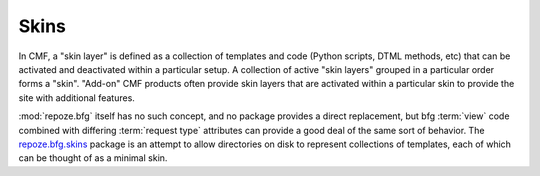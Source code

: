 .. _skins_chapter:

=====
Skins
=====

In CMF, a "skin layer" is defined as a collection of templates and
code (Python scripts, DTML methods, etc) that can be activated and
deactivated within a particular setup.  A collection of active "skin
layers" grouped in a particular order forms a "skin".  "Add-on" CMF
products often provide skin layers that are activated within a
particular skin to provide the site with additional features.

:mod:`repoze.bfg` itself has no such concept, and no package provides
a direct replacement, but bfg :term:`view` code combined with
differing :term:`request type` attributes can provide a good deal of
the same sort of behavior.  The `repoze.bfg.skins
<http://svn.repoze.org/repoze.bfg.skins/>`_ package is an attempt to allow
directories on disk to represent collections of templates, each of
which can be thought of as a minimal skin.


